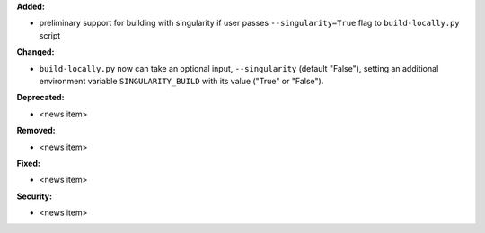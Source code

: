 **Added:**

* preliminary support for building with singularity if user passes ``--singularity=True`` flag to ``build-locally.py`` script


**Changed:**

* ``build-locally.py`` now can take an optional input, ``--singularity`` (default "False"), setting an additional environment variable ``SINGULARITY_BUILD`` with its value ("True" or "False").

**Deprecated:**

* <news item>

**Removed:**

* <news item>

**Fixed:**

* <news item>

**Security:**

* <news item>
